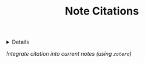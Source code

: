 :PROPERTIES:
:ID: d3d6e3d2-f893-4971-95ec-7e9927aeafd1
:END:
#+TITLE: Note Citations

#+OPTIONS: title:nil tags:nil todo:nil ^:nil f:t num:t pri:nil toc:t
#+LATEX_HEADER: \renewcommand\maketitle{} \usepackage[scaled]{helvet} \renewcommand\familydefault{\sfdefault}
#+TODO: TODO(t) (e) DOIN(d) PEND(p) OUTL(o) EXPL(x) FDBK(b) WAIT(w) NEXT(n) IDEA(i) | ABRT(a) PRTL(r) RVIW(v) DONE(f)
#+FILETAGS: :DOC:PROJECT:CITATION:ZOTERO:
#+HTML:<details>

* Note Citations :DOC:META:CITATION:ZOTERO:NOTE:
#+HTML:</details>
/Integrate citation into current notes (using =zotero=)/
